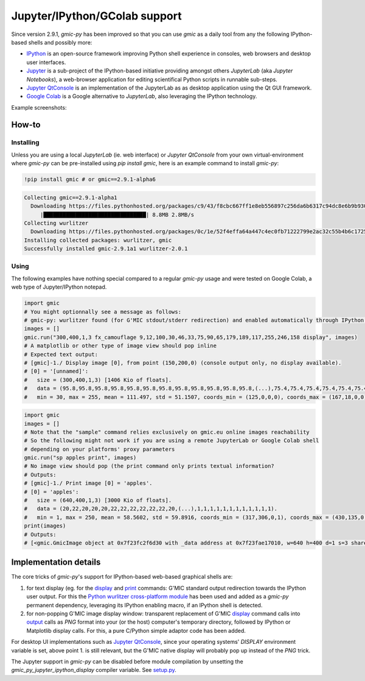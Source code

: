 Jupyter/IPython/GColab support
================================
Since version 2.9.1, `gmic-py` has been improved so that you can use `gmic` as a daily tool from any the following IPython-based shells and possibly more:

* `IPython <https://ipython.org/>`_ is an open-source framework improving Python shell experience in consoles, web browsers and desktop user interfaces.

* `Jupyter <https://jupyter.org/>`_ is a sub-project of the IPython-based initiative providing amongst others `JupyterLab` (aka `Jupyter Notebooks`), a web-browser application for editing scientifical Python scripts in runnable sub-steps.

* `Jupyter QtConsole <https://qtconsole.readthedocs.io/en/stable/>`_ is an implementation of the JupyterLab as as desktop application using the Qt GUI framework.
* `Google Colab <https://colab.research.google.com/>`_ is a Google alternative to `JupyterLab`, also leveraging the IPython technology.

Example screenshots:

.. gmicpic:: _static/images/jupyter_example.png display

.. gmicpic:: _static/images/gcolab_example.png display

How-to
########

Installing
***********
Unless you are using a local `JupyterLab` (ie. web interface) or `Jupyter QtConsole` from your own virtual-environment where `gmic-py` can be pre-installed using `pip install gmic`, here is an example command to install `gmic-py`:

.. code-block:: sh

    !pip install gmic # or gmic==2.9.1-alpha6

.. code-block::

    Collecting gmic==2.9.1-alpha1
      Downloading https://files.pythonhosted.org/packages/c9/43/f8cbc667ff1e8eb556897c256da6b6317c94dc8e6b9b930a0af0b5690d2f/gmic-2.9.1a1-cp36-cp36m-manylinux2014_x86_64.whl (8.7MB)
         |████████████████████████████████| 8.8MB 2.8MB/s
    Collecting wurlitzer
      Downloading https://files.pythonhosted.org/packages/0c/1e/52f4effa64a447c4ec0fb71222799e2ac32c55b4b6c1725fccdf6123146e/wurlitzer-2.0.1-py2.py3-none-any.whl
    Installing collected packages: wurlitzer, gmic
    Successfully installed gmic-2.9.1a1 wurlitzer-2.0.1


Using
*****

The following examples have nothing special compared to a regular `gmic-py` usage and were tested on Google Colab, a web type of Jupyter/IPython notepad.

.. code-block:: python

    import gmic
    # You might optionnally see a message as follows:
    # gmic-py: wurlitzer found (for G'MIC stdout/stderr redirection) and enabled automatically through IPython '%load_ext wurlitzer'.
    images = []
    gmic.run("300,400,1,3 fx_camouflage 9,12,100,30,46,33,75,90,65,179,189,117,255,246,158 display", images)
    # A matplotlib or other type of image view should pop inline
    # Expected text output:
    # [gmic]-1./ Display image [0], from point (150,200,0) (console output only, no display available).
    # [0] = '[unnamed]':
    #   size = (300,400,1,3) [1406 Kio of floats].
    #   data = (95.8,95.8,95.8,95.8,95.8,95.8,95.8,95.8,95.8,95.8,95.8,95.8,(...),75.4,75.4,75.4,75.4,75.4,75.4,75.4,75.4,75.4,75.4,75.4,75.4).
    #   min = 30, max = 255, mean = 111.497, std = 51.1507, coords_min = (125,0,0,0), coords_max = (167,18,0,0).

.. gmicpic:: 300,400,1,3 fx_camouflage 9,12,100,30,46,33,75,90,65,179,189,117,255,246,158

.. code-block:: python

    import gmic
    images = []
    # Note that the "sample" command relies exclusively on gmic.eu online images reachability
    # So the following might not work if you are using a remote JupyterLab or Google Colab shell
    # depending on your platforms' proxy parameters
    gmic.run("sp apples print", images)
    # No image view should pop (the print command only prints textual information?
    # Outputs:
    # [gmic]-1./ Print image [0] = 'apples'.
    # [0] = 'apples':
    #   size = (640,400,1,3) [3000 Kio of floats].
    #   data = (20,22,20,20,20,22,22,22,22,22,22,20,(...),1,1,1,1,1,1,1,1,1,1,1,1).
    #   min = 1, max = 250, mean = 58.5602, std = 59.8916, coords_min = (317,306,0,1), coords_max = (430,135,0,0).
    print(images)
    # Outputs:
    # [<gmic.GmicImage object at 0x7f23fc2f6d30 with _data address at 0x7f23fae17010, w=640 h=400 d=1 s=3 shared=0>]

.. gmicpic:: sp apples

Implementation details
######################
The core tricks of `gmic-py`'s support for IPython-based web-based graphical shells are:

1. for text display (eg. for the `display <https://gmic.eu/tutorial/_display.shtml>`_ and `print <https://gmic.eu/reference.shtml#print>`_ commands: G'MIC standard output redirection towards the IPython user output. For this the `Python wurlitzer cross-platform module <https://github.com/minrk/wurlitzer>`_ has been used and added as a `gmic-py` permanent dependency, leveraging its IPython enabling macro, if an IPython shell is detected.

2. for non-popping G'MIC image display window: transparent replacement of G'MIC `display <https://gmic.eu/tutorial/_display.shtml>`_ command calls into `output <https://gmic.eu/reference.shtml#output>`_ calls as `PNG` format into your (or the host) computer's temporary directory, followed by IPython or Matplotlib display calls. For this, a pure C/Python simple adaptor code has been added.

For desktop UI implementations such as `Jupyter QtConsole <https://jupyter.org/qtconsole/stable/>`_, since your operating systems' `DISPLAY` environment variable is set, above point 1. is still relevant, but the G'MIC native display will probably pop up instead of the `PNG` trick.

The Jupyter support in `gmic-py` can be disabled before module compilation by unsetting the `gmic_py_jupyter_ipython_display` compiler variable. See `setup.py <https://github.com/myselfhimself/gmic-py/blob/13c3b72f1de2f759bc830a048f24bf55b11c3d0e/setup.py#L32>`_.
